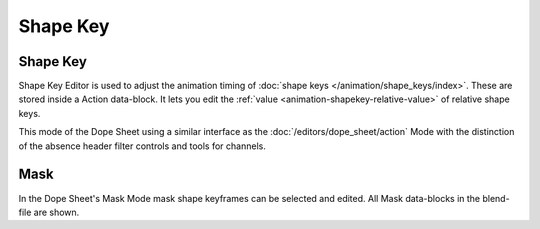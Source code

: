 .. (todo) rename

*********
Shape Key
*********

.. _dope-sheet-shape-key:

Shape Key
=========

Shape Key Editor is used to adjust the animation timing of :doc:`shape keys </animation/shape_keys/index>`.
These are stored inside a Action data-block. It lets you edit the :ref:`value <animation-shapekey-relative-value>`
of relative shape keys.

This mode of the Dope Sheet using a similar interface as the :doc:`/editors/dope_sheet/action` Mode 
with the distinction of the absence header filter controls and tools for channels.


.. _dope-sheet-mask:

Mask
====

In the Dope Sheet's Mask Mode mask shape keyframes can be selected and edited.
All Mask data-blocks in the blend-file are shown.
